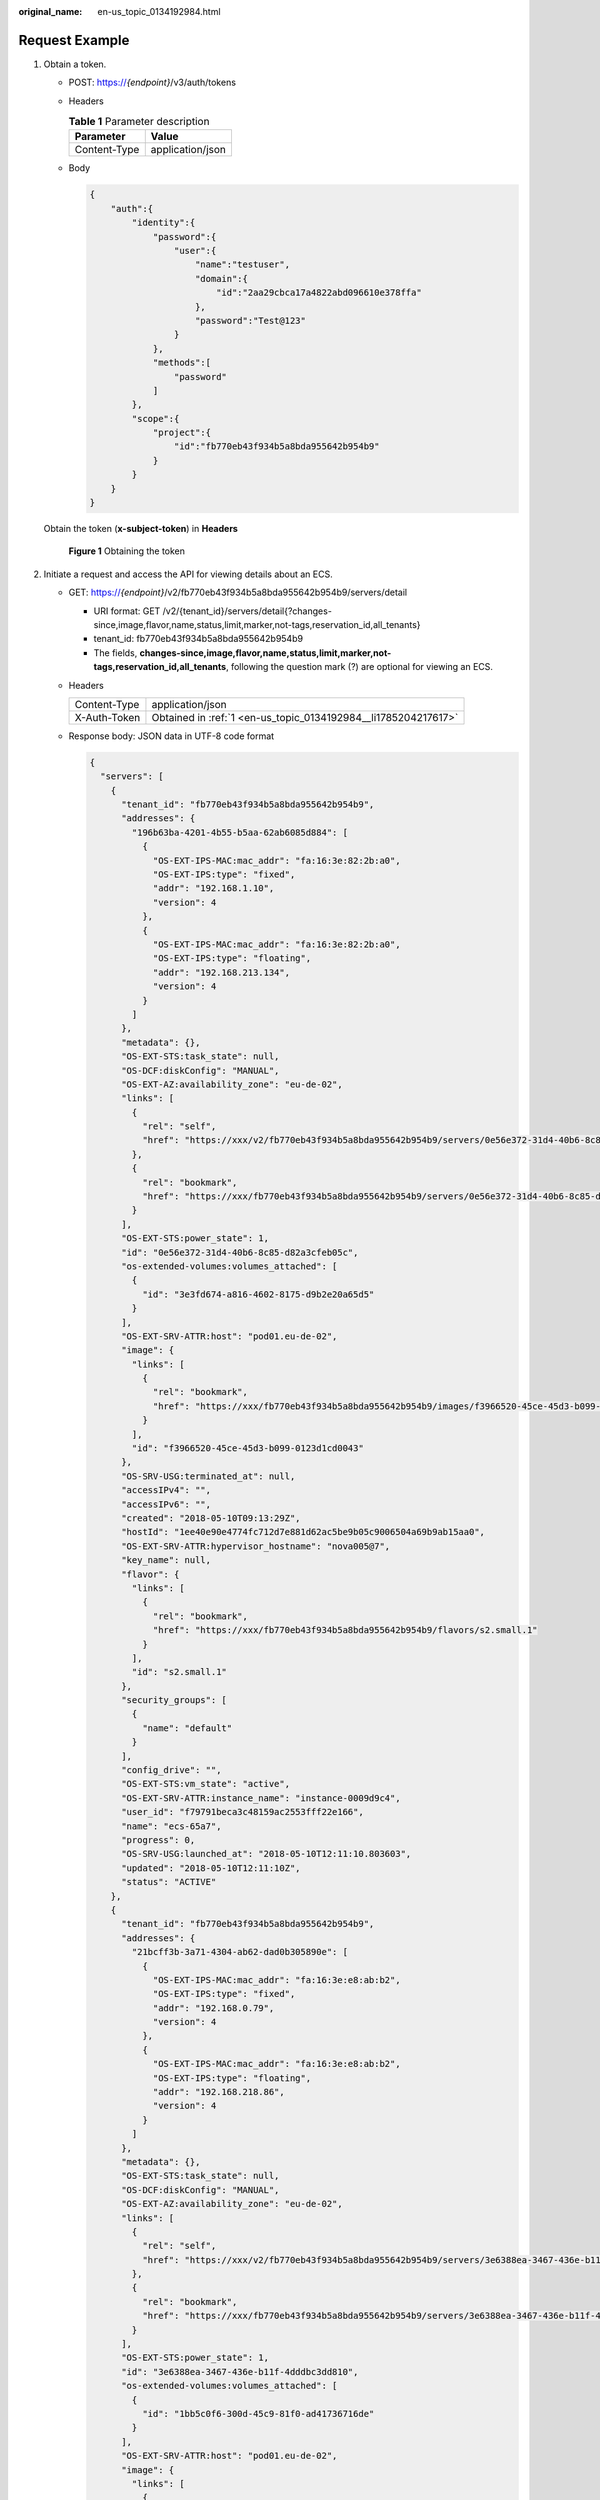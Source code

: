 :original_name: en-us_topic_0134192984.html

.. _en-us_topic_0134192984:

Request Example
===============

#. .. _en-us_topic_0134192984__li1785204217617:

   Obtain a token.

   -  POST: https://*{endpoint}*/v3/auth/tokens

   -  Headers

      .. table:: **Table 1** Parameter description

         ============ ================
         Parameter    Value
         ============ ================
         Content-Type application/json
         ============ ================

   -  Body

      .. code-block::

         {
             "auth":{
                 "identity":{
                     "password":{
                         "user":{
                             "name":"testuser",
                             "domain":{
                                 "id":"2aa29cbca17a4822abd096610e378ffa"
                             },
                             "password":"Test@123"
                         }
                     },
                     "methods":[
                         "password"
                     ]
                 },
                 "scope":{
                     "project":{
                         "id":"fb770eb43f934b5a8bda955642b954b9"
                     }
                 }
             }
         }

   Obtain the token (**x-subject-token**) in **Headers**


   .. figure:: /_static/images/en-us_image_0173496405.png
      :alt: **Figure 1** Obtaining the token

      **Figure 1** Obtaining the token

#. Initiate a request and access the API for viewing details about an ECS.

   -  GET: https://*{endpoint}*/v2/fb770eb43f934b5a8bda955642b954b9/servers/detail

      -  URI format: GET /v2/{tenant_id}/servers/detail{?changes-since,image,flavor,name,status,limit,marker,not-tags,reservation_id,all_tenants}
      -  tenant_id: fb770eb43f934b5a8bda955642b954b9
      -  The fields, **changes-since,image,flavor,name,status,limit,marker,not-tags,reservation_id,all_tenants**, following the question mark (?) are optional for viewing an ECS.

   -  Headers

      +--------------+----------------------------------------------------------------+
      | Content-Type | application/json                                               |
      +--------------+----------------------------------------------------------------+
      | X-Auth-Token | Obtained in :ref:`1 <en-us_topic_0134192984__li1785204217617>` |
      +--------------+----------------------------------------------------------------+

   -  Response body: JSON data in UTF-8 code format

      .. code-block::

         {
           "servers": [
             {
               "tenant_id": "fb770eb43f934b5a8bda955642b954b9",
               "addresses": {
                 "196b63ba-4201-4b55-b5aa-62ab6085d884": [
                   {
                     "OS-EXT-IPS-MAC:mac_addr": "fa:16:3e:82:2b:a0",
                     "OS-EXT-IPS:type": "fixed",
                     "addr": "192.168.1.10",
                     "version": 4
                   },
                   {
                     "OS-EXT-IPS-MAC:mac_addr": "fa:16:3e:82:2b:a0",
                     "OS-EXT-IPS:type": "floating",
                     "addr": "192.168.213.134",
                     "version": 4
                   }
                 ]
               },
               "metadata": {},
               "OS-EXT-STS:task_state": null,
               "OS-DCF:diskConfig": "MANUAL",
               "OS-EXT-AZ:availability_zone": "eu-de-02",
               "links": [
                 {
                   "rel": "self",
                   "href": "https://xxx/v2/fb770eb43f934b5a8bda955642b954b9/servers/0e56e372-31d4-40b6-8c85-d82a3cfeb05c"
                 },
                 {
                   "rel": "bookmark",
                   "href": "https://xxx/fb770eb43f934b5a8bda955642b954b9/servers/0e56e372-31d4-40b6-8c85-d82a3cfeb05c"
                 }
               ],
               "OS-EXT-STS:power_state": 1,
               "id": "0e56e372-31d4-40b6-8c85-d82a3cfeb05c",
               "os-extended-volumes:volumes_attached": [
                 {
                   "id": "3e3fd674-a816-4602-8175-d9b2e20a65d5"
                 }
               ],
               "OS-EXT-SRV-ATTR:host": "pod01.eu-de-02",
               "image": {
                 "links": [
                   {
                     "rel": "bookmark",
                     "href": "https://xxx/fb770eb43f934b5a8bda955642b954b9/images/f3966520-45ce-45d3-b099-0123d1cd0043"
                   }
                 ],
                 "id": "f3966520-45ce-45d3-b099-0123d1cd0043"
               },
               "OS-SRV-USG:terminated_at": null,
               "accessIPv4": "",
               "accessIPv6": "",
               "created": "2018-05-10T09:13:29Z",
               "hostId": "1ee40e90e4774fc712d7e881d62ac5be9b05c9006504a69b9ab15aa0",
               "OS-EXT-SRV-ATTR:hypervisor_hostname": "nova005@7",
               "key_name": null,
               "flavor": {
                 "links": [
                   {
                     "rel": "bookmark",
                     "href": "https://xxx/fb770eb43f934b5a8bda955642b954b9/flavors/s2.small.1"
                   }
                 ],
                 "id": "s2.small.1"
               },
               "security_groups": [
                 {
                   "name": "default"
                 }
               ],
               "config_drive": "",
               "OS-EXT-STS:vm_state": "active",
               "OS-EXT-SRV-ATTR:instance_name": "instance-0009d9c4",
               "user_id": "f79791beca3c48159ac2553fff22e166",
               "name": "ecs-65a7",
               "progress": 0,
               "OS-SRV-USG:launched_at": "2018-05-10T12:11:10.803603",
               "updated": "2018-05-10T12:11:10Z",
               "status": "ACTIVE"
             },
             {
               "tenant_id": "fb770eb43f934b5a8bda955642b954b9",
               "addresses": {
                 "21bcff3b-3a71-4304-ab62-dad0b305890e": [
                   {
                     "OS-EXT-IPS-MAC:mac_addr": "fa:16:3e:e8:ab:b2",
                     "OS-EXT-IPS:type": "fixed",
                     "addr": "192.168.0.79",
                     "version": 4
                   },
                   {
                     "OS-EXT-IPS-MAC:mac_addr": "fa:16:3e:e8:ab:b2",
                     "OS-EXT-IPS:type": "floating",
                     "addr": "192.168.218.86",
                     "version": 4
                   }
                 ]
               },
               "metadata": {},
               "OS-EXT-STS:task_state": null,
               "OS-DCF:diskConfig": "MANUAL",
               "OS-EXT-AZ:availability_zone": "eu-de-02",
               "links": [
                 {
                   "rel": "self",
                   "href": "https://xxx/v2/fb770eb43f934b5a8bda955642b954b9/servers/3e6388ea-3467-436e-b11f-4dddbc3dd810"
                 },
                 {
                   "rel": "bookmark",
                   "href": "https://xxx/fb770eb43f934b5a8bda955642b954b9/servers/3e6388ea-3467-436e-b11f-4dddbc3dd810"
                 }
               ],
               "OS-EXT-STS:power_state": 1,
               "id": "3e6388ea-3467-436e-b11f-4dddbc3dd810",
               "os-extended-volumes:volumes_attached": [
                 {
                   "id": "1bb5c0f6-300d-45c9-81f0-ad41736716de"
                 }
               ],
               "OS-EXT-SRV-ATTR:host": "pod01.eu-de-02",
               "image": {
                 "links": [
                   {
                     "rel": "bookmark",
                     "href": "https://xxx/fb770eb43f934b5a8bda955642b954b9/images/f1d75ee7-83bc-4e43-81fb-b69b4625fdea"
                   }
                 ],
                 "id": "f1d75ee7-83bc-4e43-81fb-b69b4625fdea"
               },
               "OS-SRV-USG:terminated_at": null,
               "accessIPv4": "",
               "accessIPv6": "",
               "created": "2018-01-27T10:01:35Z",
               "hostId": "1ee40e90e4774fc712d7e881d62ac5be9b05c9006504a69b9ab15aa0",
               "OS-EXT-SRV-ATTR:hypervisor_hostname": "nova005@7",
               "key_name": null,
               "flavor": {
                 "links": [
                   {
                     "rel": "bookmark",
                     "href": "https://xxx/fb770eb43f934b5a8bda955642b954b9/flavors/s2.small.1"
                   }
                 ],
                 "id": "s2.small.1"
               },
               "security_groups": [
                 {
                   "name": "default"
                 }
               ],
               "config_drive": "",
               "OS-EXT-STS:vm_state": "active",
               "OS-EXT-SRV-ATTR:instance_name": "instance-00070c07",
               "user_id": "f79791beca3c48159ac2553fff22e166",
               "name": "ecs-terraformCLI",
               "progress": 0,
               "OS-SRV-USG:launched_at": "2018-05-10T10:19:04.709851",
               "updated": "2018-05-10T10:19:04Z",
               "status": "ACTIVE"
             }
           ]
         }
